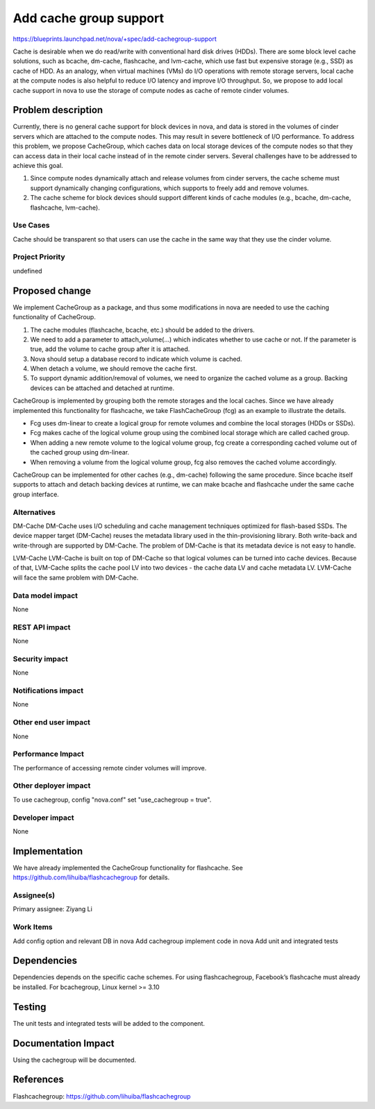 ..
 This work is licensed under a Creative Commons Attribution 3.0 Unported
 License.

 http://creativecommons.org/licenses/by/3.0/legalcode

===============================================================================
Add cache group support
===============================================================================

https://blueprints.launchpad.net/nova/+spec/add-cachegroup-support

Cache is desirable when we do read/write with conventional hard disk drives (HDDs).
There are some block level cache solutions, such as bcache, dm-cache,
flashcache, and lvm-cache, which use fast but expensive storage (e.g., SSD) as cache of HDD. 
As an analogy, when virtual machines (VMs) do I/O operations with remote storage servers, 
local cache at the compute nodes is also helpful to reduce I/O latency and 
improve I/O throughput. So, we propose to add local cache support in nova to use
the storage of compute nodes as cache of remote cinder volumes.

Problem description
===================

Currently, there is no general cache support for block devices in nova, and data
is stored in the volumes of cinder servers which are attached to the compute nodes.
This may result in severe bottleneck of I/O performance. To address this problem,
we propose CacheGroup, which caches data on local storage devices of the compute
nodes so that they can access data in their local cache instead of in the remote
cinder servers. Several challenges have to be addressed to achieve this goal.

1.  Since compute nodes dynamically attach and release volumes from cinder
    servers, the cache scheme must support dynamically changing configurations,
    which supports to freely add and remove volumes.
2.  The cache scheme for block devices should support different kinds of cache
    modules (e.g., bcache, dm-cache, flashcache, lvm-cache).

Use Cases
----------
Cache should be transparent so that users can use the cache in the same way that
they use the cinder volume.

Project Priority
-----------------
undefined

Proposed change
===============

We implement CacheGroup as a package, and thus some modifications in nova are needed 
to use the caching functionality of CacheGroup.

1.  The cache modules (flashcache, bcache, etc.) should be added to the drivers.
2.  We need to add a parameter to attach_volume(...) which indicates whether to
    use cache or not. If the parameter is true, add the volume to cache group
    after it is attached.
3.  Nova should setup a database record to indicate which volume is cached.
4.  When detach a volume, we should remove the cache first.
5.  To support dynamic addition/removal of volumes, 
    we need to organize the cached volume as a group. 
    Backing devices can be attached and detached at runtime.

CacheGroup is implemented by grouping both the remote storages and the local
caches. Since we have already implemented this functionality for flashcache,
we take FlashCacheGroup (fcg) as an example to illustrate the details.

*  Fcg uses dm-linear to create a logical group for remote volumes and combine
   the local storages (HDDs or SSDs).
*  Fcg makes cache of the logical volume group using the combined local storage which 
   are called cached group.
*  When adding a new remote volume to the logical volume group, fcg create a
   corresponding cached volume out of the cached group using dm-linear.
*  When removing a volume from the logical volume group, fcg also removes the cached
   volume accordingly.

CacheGroup can be implemented for other caches (e.g., dm-cache) following the
same procedure.
Since bcache itself supports to attach and detach backing devices at runtime, we
can make bcache and flashcache under the same cache group interface.

Alternatives
------------

DM-Cache
DM-Cache uses I/O scheduling and cache management techniques optimized for
flash-based SSDs. The device mapper target (DM-Cache) reuses the metadata
library used in the thin-provisioning library. Both write-back and
write-through are supported by DM-Cache. The problem of DM-Cache is that its
metadata device is not easy to handle.

LVM-Cache
LVM-Cache is built on top of DM-Cache so that logical volumes can be turned into
cache devices. Because of that, LVM-Cache splits the cache pool LV into two
devices - the cache data LV and cache metadata LV. LVM-Cache will face the same
problem with DM-Cache.

Data model impact
-----------------

None

REST API impact
---------------

None

Security impact
---------------

None

Notifications impact
--------------------

None

Other end user impact
---------------------

None

Performance Impact
------------------

The performance of accessing remote cinder volumes will improve.

Other deployer impact
---------------------
To use cachegroup, config "nova.conf" set "use_cachegroup = true".

Developer impact
----------------

None

Implementation
==============

We have already implemented the CacheGroup functionality for flashcache.
See https://github.com/lihuiba/flashcachegroup for details.

Assignee(s)
-----------

Primary assignee: Ziyang Li

Work Items
----------

Add config option and relevant DB in nova
Add cachegroup implement code in nova
Add unit and integrated tests


Dependencies
============

Dependencies depends on the specific cache schemes.
For using flashcachegroup, Facebook’s flashcache must already be installed.
For bcachegroup, Linux kernel >= 3.10

Testing
=======

The unit tests and integrated tests will be added to the component.

Documentation Impact
====================
Using the cachegroup will be documented.


References
==========

Flashcachegroup: https://github.com/lihuiba/flashcachegroup
